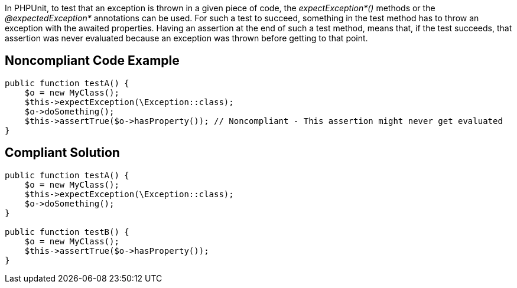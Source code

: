 In PHPUnit, to test that an exception is thrown in a given piece of code, the _expectException*()_ methods or the _@expectedException*_ annotations can be used. For such a test to succeed, something in the test method has to throw an exception with the awaited properties. Having an assertion at the end of such a test method, means that, if the test succeeds, that assertion was never evaluated because an exception was thrown before getting to that point.

== Noncompliant Code Example

----
public function testA() {
    $o = new MyClass();
    $this->expectException(\Exception::class);
    $o->doSomething();
    $this->assertTrue($o->hasProperty()); // Noncompliant - This assertion might never get evaluated
}
----

== Compliant Solution

----
public function testA() {
    $o = new MyClass();
    $this->expectException(\Exception::class);
    $o->doSomething();
}

public function testB() {
    $o = new MyClass();
    $this->assertTrue($o->hasProperty());
}
----
